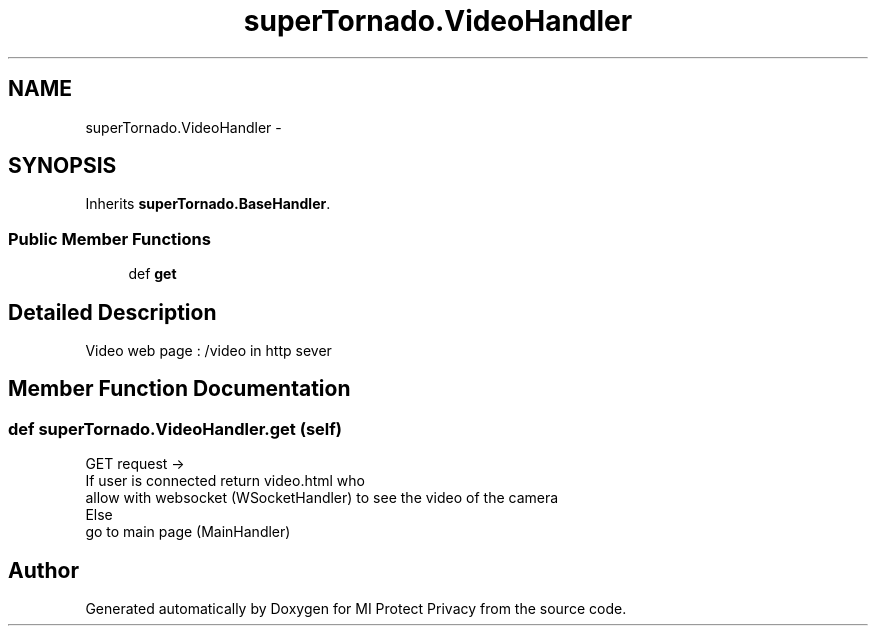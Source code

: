 .TH "superTornado.VideoHandler" 3 "Thu Apr 3 2014" "Version 1.0" "MI Protect Privacy" \" -*- nroff -*-
.ad l
.nh
.SH NAME
superTornado.VideoHandler \- 
.SH SYNOPSIS
.br
.PP
.PP
Inherits \fBsuperTornado\&.BaseHandler\fP\&.
.SS "Public Member Functions"

.in +1c
.ti -1c
.RI "def \fBget\fP"
.br
.in -1c
.SH "Detailed Description"
.PP 

.PP
.nf
Video web page : /video in http sever

.fi
.PP
 
.SH "Member Function Documentation"
.PP 
.SS "def superTornado\&.VideoHandler\&.get (self)"

.PP
.nf
GET request ->
If user is connected return video.html who
    allow with websocket (WSocketHandler) to see the video of the camera
Else
    go to main page (MainHandler)

.fi
.PP
 

.SH "Author"
.PP 
Generated automatically by Doxygen for MI Protect Privacy from the source code\&.
